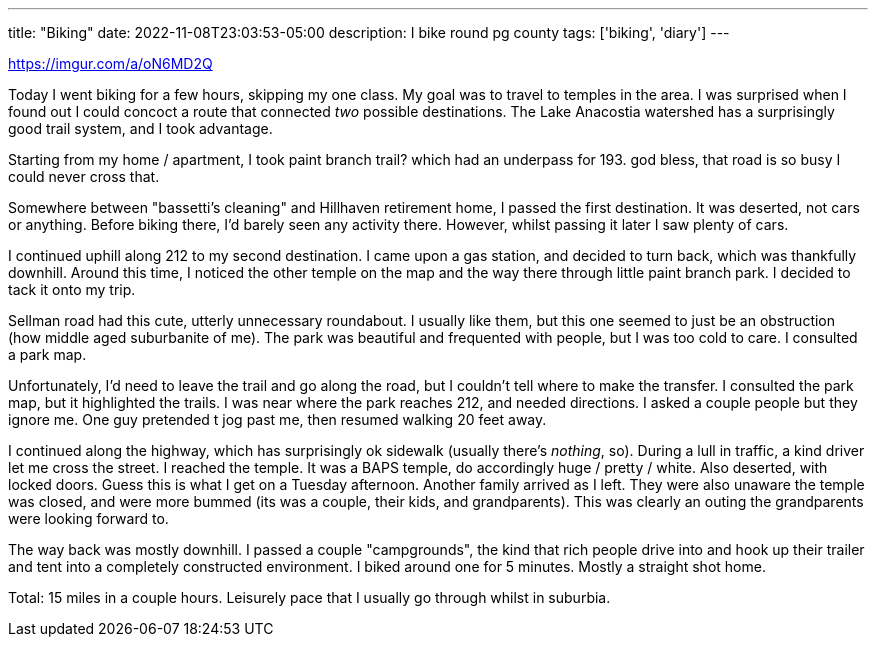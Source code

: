 ---
title: "Biking"
date: 2022-11-08T23:03:53-05:00
description: I bike round pg county
tags: ['biking', 'diary']
---

https://imgur.com/a/oN6MD2Q

Today I went biking for a few hours, skipping my one class. My goal was to travel to temples in the area. I was surprised when I found out I could concoct a route that connected _two_ possible destinations. The Lake Anacostia watershed has a surprisingly good trail system, and I took advantage.

Starting from my home / apartment, I took paint branch trail? which had an underpass for 193. god bless, that road is so busy I could never cross that.

Somewhere between "bassetti's cleaning" and Hillhaven retirement home, I passed the first destination. It was deserted, not cars or anything. Before biking there, I'd barely seen any activity there. However, whilst passing it later I saw plenty of cars.

I continued uphill along 212 to my second destination. I came upon a gas station, and decided to turn back, which was thankfully downhill. Around this time, I noticed the other temple on the map and the way there through little paint branch park. I decided to tack it onto my trip.

Sellman road had this cute, utterly unnecessary roundabout. I usually like them, but this one seemed to just be an obstruction (how middle aged suburbanite of me). The park was beautiful and frequented with people, but I was too cold to care. I consulted a park map.

Unfortunately, I'd need to leave the trail and go along the road, but I couldn't tell where to make the transfer. I consulted the park map, but it highlighted the trails. I was near where the park reaches 212, and needed directions. I asked a couple people but they ignore me. One guy pretended t jog past me, then resumed walking 20 feet away.

I continued along the highway, which has surprisingly ok sidewalk (usually there's _nothing_, so). During a lull in traffic, a kind driver let me cross the street. I reached the temple. It was a BAPS temple, do accordingly huge / pretty / white. Also deserted, with locked doors. Guess this is what I get on a Tuesday afternoon. Another family arrived as I left. They were also unaware the temple was closed, and were more bummed (its was a couple, their kids, and grandparents). This was clearly an outing the grandparents were looking forward to.

The way back was mostly downhill. I passed a couple "campgrounds", the kind that rich people drive into and hook up their trailer and tent into a completely constructed environment. I biked around one for 5 minutes. Mostly a straight shot home.

Total: 15 miles in a couple hours. Leisurely pace that I usually go through whilst in suburbia.